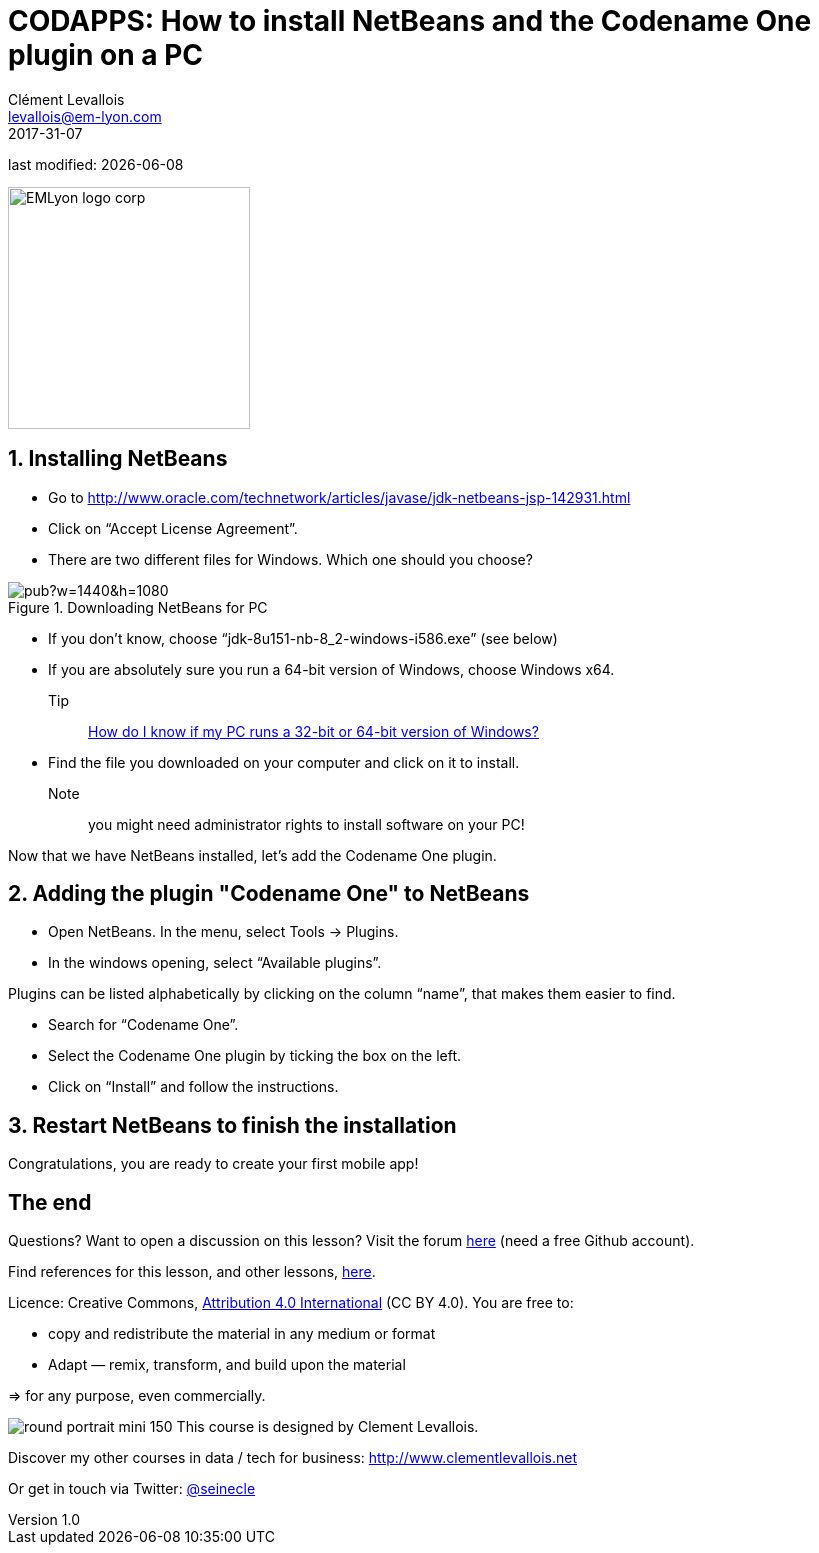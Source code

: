 = CODAPPS: How to install NetBeans and the Codename One plugin on a PC
Clément Levallois <levallois@em-lyon.com>
2017-31-07

last modified: {docdate}

:icons!:
:iconsfont:   font-awesome
:revnumber: 1.0
:example-caption!:
ifndef::imagesdir[:imagesdir: ../images]
ifndef::sourcedir[:sourcedir: ../../../main/java]

:title-logo-image: EMLyon_logo_corp.png[width="242" align="center"]

image::EMLyon_logo_corp.png[width="242" align="center"]

//ST: 'Escape' or 'o' to see all sides, F11 for full screen, 's' for speaker notes

== 1. Installing NetBeans
//ST: 1. Installing NetBeans

//ST: !

- Go to http://www.oracle.com/technetwork/articles/javase/jdk-netbeans-jsp-142931.html
- Click on “Accept License Agreement”.
- There are two different files for Windows. Which one should you choose?

//ST: !
image::https://docs.google.com/drawings/d/e/2PACX-1vSS1bTOBljfjOD8aj8weZWc0E7lfRQRut6AclLUxMU6IbeCjFiTwhSsJ8vYRfdvxFYJveydFwVHd5kH/pub?w=1440&h=1080[align="center",title="Downloading NetBeans for PC"]

//ST: !
- If you don’t know, choose “jdk-8u151-nb-8_2-windows-i586.exe” (see below)
- If you are absolutely sure you run a 64-bit version of Windows, choose Windows x64.

Tip:: https://support.microsoft.com/en-us/kb/827218[How do I know if my PC runs a 32-bit or 64-bit version of Windows?]

//ST: !
- Find the file you downloaded on your computer and click on it to install.

Note:: you might need administrator rights to install software on your PC!

Now that we have NetBeans installed, let’s add the Codename One plugin.

== 2. Adding the plugin "Codename One" to NetBeans
//ST: 2. Adding the plugin "Codename One" to NetBeans

//ST: !
- Open NetBeans. In the menu, select Tools -> Plugins.
- In the windows opening, select “Available plugins”.

//ST: !
Plugins can be listed alphabetically by clicking on the column “name”, that makes them easier to find.

- Search for “Codename One”.
- Select the Codename One plugin by ticking the box on the left.
- Click on “Install” and follow the instructions.

== 3. Restart NetBeans to finish the installation
//ST: 3. Restart NetBeans to finish the installation

Congratulations, you are ready to create your first mobile app!

== The end
//ST: The end

//ST: !
Questions? Want to open a discussion on this lesson? Visit the forum https://github.com/seinecle/codapps/issues[here] (need a free Github account).

//ST: !
Find references for this lesson, and other lessons, https://seinecle.github.io/codapps/[here].

//ST: !
Licence: Creative Commons, https://creativecommons.org/licenses/by/4.0/legalcode[Attribution 4.0 International] (CC BY 4.0).
You are free to:

- copy and redistribute the material in any medium or format
- Adapt — remix, transform, and build upon the material

=> for any purpose, even commercially.

//ST: !
image:round_portrait_mini_150.png[align="center", role="right"]
This course is designed by Clement Levallois.

Discover my other courses in data / tech for business: http://www.clementlevallois.net

Or get in touch via Twitter: https://www.twitter.com/seinecle[@seinecle]
